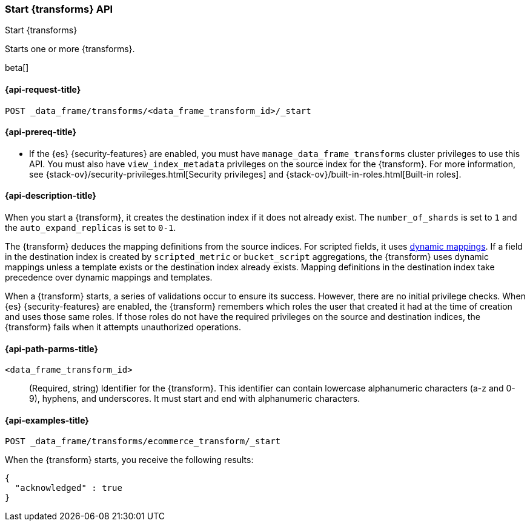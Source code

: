 [role="xpack"]
[testenv="basic"]
[[start-data-frame-transform]]
=== Start {transforms} API

[subs="attributes"]
++++
<titleabbrev>Start {transforms}</titleabbrev>
++++

Starts one or more {transforms}.

beta[]

[[start-data-frame-transform-request]]
==== {api-request-title}

`POST _data_frame/transforms/<data_frame_transform_id>/_start`

[[start-data-frame-transform-prereqs]]
==== {api-prereq-title}

* If the {es} {security-features} are enabled, you must have
`manage_data_frame_transforms` cluster privileges to use this API. You must also
have `view_index_metadata` privileges on the source index for the
{transform}. For more information, see
{stack-ov}/security-privileges.html[Security privileges] and
{stack-ov}/built-in-roles.html[Built-in roles].

[[start-data-frame-transform-desc]]
==== {api-description-title}

When you start a {transform}, it creates the destination index if it
does not already exist. The `number_of_shards` is set to `1` and the
`auto_expand_replicas` is set to `0-1`.

The {transform} deduces the mapping definitions from the source indices. For
scripted fields, it uses <<dynamic-mapping,dynamic mappings>>. If a field in the
destination index is created by `scripted_metric` or `bucket_script`
aggregations, the {transform} uses dynamic mappings unless a template exists or
the destination index already exists. Mapping definitions in the destination
index take precedence over dynamic mappings and templates.

When a {transform} starts, a series of validations occur to ensure its
success. However, there are no initial privilege checks. When {es}
{security-features} are enabled, the {transform} remembers which roles
the user that created it had at the time of creation and uses those same roles.
If those roles do not have the required privileges on the source and destination
indices, the {transform} fails when it attempts unauthorized operations.

[[start-data-frame-transform-path-parms]]
==== {api-path-parms-title}

`<data_frame_transform_id>`::
  (Required, string) Identifier for the {transform}. This identifier
  can contain lowercase alphanumeric characters (a-z and 0-9), hyphens, and
  underscores. It must start and end with alphanumeric characters.

[[start-data-frame-transform-example]]
==== {api-examples-title}

[source,js]
--------------------------------------------------
POST _data_frame/transforms/ecommerce_transform/_start
--------------------------------------------------
// CONSOLE
// TEST[skip:set up kibana samples]

When the {transform} starts, you receive the following results:

[source,js]
--------------------------------------------------
{
  "acknowledged" : true
}
--------------------------------------------------
// TESTRESPONSE